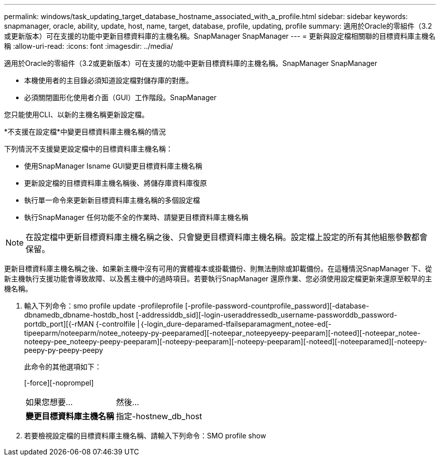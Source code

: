 ---
permalink: windows/task_updating_target_database_hostname_associated_with_a_profile.html 
sidebar: sidebar 
keywords: snapmanager, oracle, ability, update, host, name, target, database, profile, updating, profile 
summary: 適用於Oracle的零組件（3.2或更新版本）可在支援的功能中更新目標資料庫的主機名稱。SnapManager SnapManager 
---
= 更新與設定檔相關聯的目標資料庫主機名稱
:allow-uri-read: 
:icons: font
:imagesdir: ../media/


[role="lead"]
適用於Oracle的零組件（3.2或更新版本）可在支援的功能中更新目標資料庫的主機名稱。SnapManager SnapManager

* 本機使用者的主目錄必須知道設定檔對儲存庫的對應。
* 必須關閉圖形化使用者介面（GUI）工作階段。SnapManager


您只能使用CLI、以新的主機名稱更新設定檔。

*不支援在設定檔*中變更目標資料庫主機名稱的情況

下列情況不支援變更設定檔中的目標資料庫主機名稱：

* 使用SnapManager Isname GUI變更目標資料庫主機名稱
* 更新設定檔的目標資料庫主機名稱後、將儲存庫資料庫復原
* 執行單一命令來更新新目標資料庫主機名稱的多個設定檔
* 執行SnapManager 任何功能不全的作業時、請變更目標資料庫主機名稱



NOTE: 在設定檔中更新目標資料庫主機名稱之後、只會變更目標資料庫主機名稱。設定檔上設定的所有其他組態參數都會保留。

更新目標資料庫主機名稱之後、如果新主機中沒有可用的實體複本或掛載備份、則無法刪除或卸載備份。在這種情況SnapManager 下、從新主機執行支援功能會導致故障、以及舊主機中的過時項目。若要執行SnapManager 還原作業、您必須使用設定檔更新來還原至較早的主機名稱。

. 輸入下列命令：smo profile update -profileprofile [-profile-password-countprofile_password][-database-dbnamedb_dbname-hostdb_host [-addressiddb_sid][-login-useraddressedb_username-passworddb_password-portdb_port][{-rMAN {-controlfile |｛-login_dure-deparamed-tfailseparamagment_notee-ed[-tipeeparm/noteeparm/notee_noteepy-py-peeparamed][-noteepar_noteepyeepy-peeparam][-noteed][-noteepar_notee-noteepy-pee_noteepy-peepy-peeparam][-noteepy-peeparam][-noteepy-peeparam][-noteed][-noteeparamed][-noteepy-peepy-py-peepy-peepy
+
此命令的其他選項如下：

+
[-force][-noprompel]

+
|===


| 如果您想要... | 然後... 


 a| 
*變更目標資料庫主機名稱*
 a| 
指定-hostnew_db_host

|===
. 若要檢視設定檔的目標資料庫主機名稱、請輸入下列命令：SMO profile show

